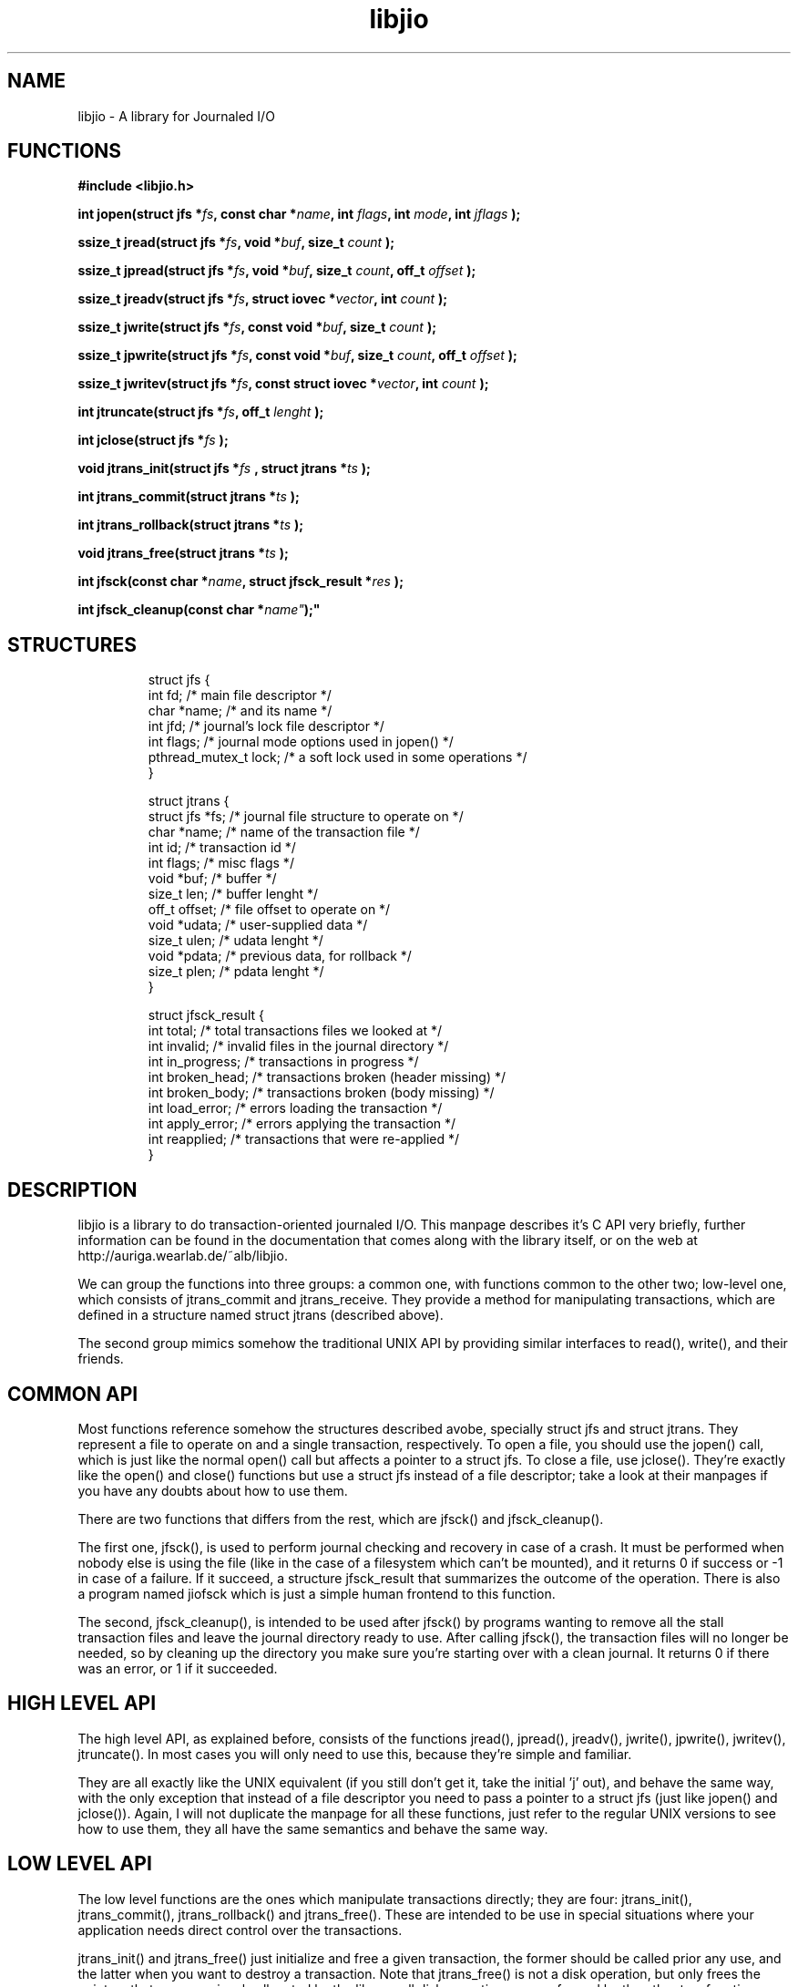 .TH libjio 3 "21/Feb/2004"
.SH NAME
libjio - A library for Journaled I/O

.SH FUNCTIONS

.B #include <libjio.h>

.BI "int jopen(struct jfs *" fs ", const char *" name ", int " flags ", int " mode ", int " jflags " );

.BI "ssize_t jread(struct jfs *" fs ", void *" buf ", size_t " count " );

.BI "ssize_t jpread(struct jfs *" fs ", void *" buf ", size_t " count ", off_t " offset " );

.BI "ssize_t jreadv(struct jfs *" fs ", struct iovec *" vector ", int " count " );

.BI "ssize_t jwrite(struct jfs *" fs ", const void *" buf ", size_t " count " );

.BI "ssize_t jpwrite(struct jfs *" fs ", const void *" buf ", size_t " count ", off_t " offset " );

.BI "ssize_t jwritev(struct jfs *" fs ", const struct iovec *" vector ", int " count " );

.BI "int jtruncate(struct jfs *" fs ", off_t " lenght " );

.BI "int jclose(struct jfs *" fs " );

.BI "void jtrans_init(struct jfs *" fs " , struct jtrans *" ts " );

.BI "int jtrans_commit(struct jtrans *" ts " );

.BI "int jtrans_rollback(struct jtrans *" ts " );

.BI "void jtrans_free(struct jtrans *" ts " );

.BI "int jfsck(const char *" name ", struct jfsck_result *" res " );

.BI "int jfsck_cleanup(const char *" name" );"

.SH STRUCTURES
.PP
.RS
.NF
struct jfs
{
    int fd;                 /* main file descriptor */
    char *name;             /* and its name */
    int jfd;                /* journal's lock file descriptor */
    int flags;              /* journal mode options used in jopen() */
    pthread_mutex_t lock;   /* a soft lock used in some operations */
 }
.FI
.RE

.RS
.NF
struct jtrans
{
    struct jfs *fs;         /* journal file structure to operate on */
    char *name;             /* name of the transaction file */
    int id;                 /* transaction id */
    int flags;              /* misc flags */
    void *buf;              /* buffer */
    size_t len;             /* buffer lenght */
    off_t offset;           /* file offset to operate on */
    void *udata;            /* user-supplied data */
    size_t ulen;            /* udata lenght */
    void *pdata;            /* previous data, for rollback */
    size_t plen;            /* pdata lenght */
 }
.FI
.RE

.RS
.NF
struct jfsck_result
{
    int total;              /* total transactions files we looked at */
    int invalid;            /* invalid files in the journal directory */
    int in_progress;        /* transactions in progress */
    int broken_head;        /* transactions broken (header missing) */
    int broken_body;        /* transactions broken (body missing) */
    int load_error;         /* errors loading the transaction */
    int apply_error;        /* errors applying the transaction */
    int reapplied;          /* transactions that were re-applied */
 }
.FI
.RE

.SH DESCRIPTION

libjio is a library to do transaction-oriented journaled I/O. This manpage
describes it's C API very briefly, further information can be found in the
documentation that comes along with the library itself, or on the web at
http://auriga.wearlab.de/~alb/libjio.

We can group the functions into three groups: a common one, with functions
common to the other two; low-level one, which consists of jtrans_commit and
jtrans_receive. They provide a method for manipulating transactions, which are
defined in a structure named struct jtrans (described above).

The second group mimics somehow the traditional UNIX API by providing similar
interfaces to read(), write(), and their friends.

.SH COMMON API

Most functions reference somehow the structures described avobe, specially
struct jfs and struct jtrans. They represent a file to operate on and a single
transaction, respectively. To open a file, you should use the jopen() call,
which is just like the normal open() call but affects a pointer to a struct
jfs. To close a file, use jclose(). They're exactly like the open() and
close() functions but use a struct jfs instead of a file descriptor; take a
look at their manpages if you have any doubts about how to use them.

There are two functions that differs from the rest, which are jfsck() and
jfsck_cleanup().

The first one, jfsck(), is used to perform journal checking and recovery in
case of a crash. It must be performed when nobody else is using the file (like
in the case of a filesystem which can't be mounted), and it returns 0 if
success or -1 in case of a failure. If it succeed, a structure jfsck_result
that summarizes the outcome of the operation. There is also a program named
jiofsck which is just a simple human frontend to this function.

The second, jfsck_cleanup(), is intended to be used after jfsck() by programs
wanting to remove all the stall transaction files and leave the journal
directory ready to use. After calling jfsck(), the transaction files will no
longer be needed, so by cleaning up the directory you make sure you're
starting over with a clean journal. It returns 0 if there was an error, or 1
if it succeeded.

.SH HIGH LEVEL API

The high level API, as explained before, consists of the functions jread(),
jpread(), jreadv(), jwrite(), jpwrite(), jwritev(), jtruncate(). In most cases
you will only need to use this, because they're simple and familiar.

They are all exactly like the UNIX equivalent (if you still don't get it, take
the initial 'j' out), and behave the same way, with the only exception that
instead of a file descriptor you need to pass a pointer to a struct jfs (just
like jopen() and jclose()). Again, I will not duplicate the manpage for all
these functions, just refer to the regular UNIX versions to see how to use
them, they all have the same semantics and behave the same way.

.SH LOW LEVEL API

The low level functions are the ones which manipulate transactions directly;
they are four: jtrans_init(), jtrans_commit(), jtrans_rollback() and
jtrans_free(). These are intended to be use in special situations where your
application needs direct control over the transactions.

jtrans_init() and jtrans_free() just initialize and free a given transaction,
the former should be called prior any use, and the latter when you want to
destroy a transaction. Note that jtrans_free() is not a disk operation, but
only frees the pointers that were previously allocated by the library; all
disk operations are performed by the other two functions. They have no return
value.

jtrans_commit() is in charge of commiting the given transaction (which data
was completed by you, and is described in the STRUCTURES section), and after
its return the data has been saved to the disk atomically. It returns the
number of bytes written or -1 if there was an error.

jtrans_rollback() reverses a transaction that was applied with
jtrans_commit(), and leaves the file as it was before applying it. Be very
very careful with this function, it's quite dangerous if you don't know for
sure that you're doing the right thing. It returns as jtrans_commit().

.SH BUGS

None that I'm aware of, but if you find one please let me know at
albertogli@telpin.com.ar.

.SH SEE ALSO

.BR open (2),
.BR read (2),
.BR write (2),
.BR readv (2),
.BR writev (2),
.BR pread (2),
.BR pwrite (2),
.BR ftruncate (2),
.BR close (2)
